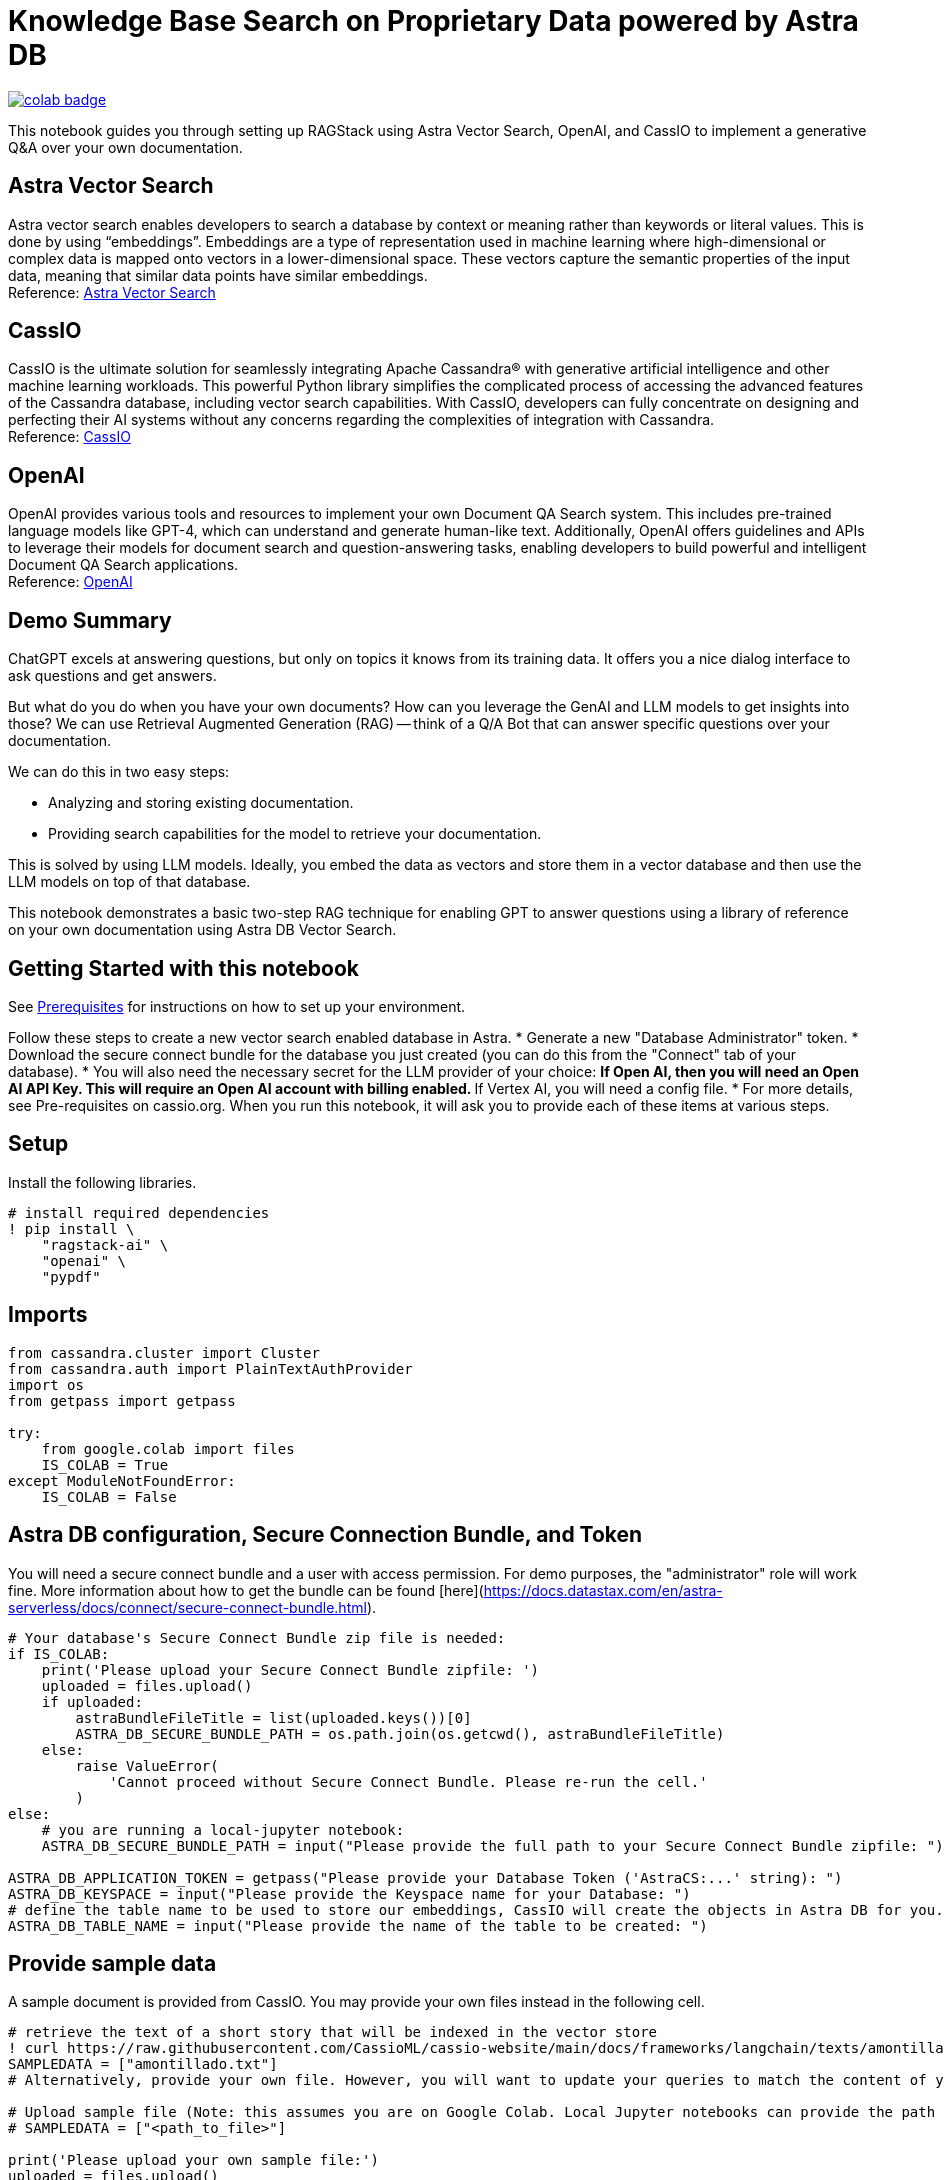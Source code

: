 = Knowledge Base Search on Proprietary Data powered by Astra DB

image::https://colab.research.google.com/assets/colab-badge.svg[align="left",link="https://colab.research.google.com/github/datastax/ragstack-ai-examples/blob/main/QA_with_cassio.ipynb"]

This notebook guides you through setting up RAGStack using Astra Vector Search, OpenAI, and CassIO to implement a generative Q&A over your own documentation.

== Astra Vector Search
Astra vector search enables developers to search a database by context or meaning rather than keywords or literal values. This is done by using “embeddings”. Embeddings are a type of representation used in machine learning where high-dimensional or complex data is mapped onto vectors in a lower-dimensional space. These vectors capture the semantic properties of the input data, meaning that similar data points have similar embeddings. +
Reference: https://docs.datastax.com/en/astra-serverless/docs/vector-search/overview.html[Astra Vector Search]

== CassIO
CassIO is the ultimate solution for seamlessly integrating Apache Cassandra® with generative artificial intelligence and other machine learning workloads. This powerful Python library simplifies the complicated process of accessing the advanced features of the Cassandra database, including vector search capabilities. With CassIO, developers can fully concentrate on designing and perfecting their AI systems without any concerns regarding the complexities of integration with Cassandra. +
Reference: https://cassio.org/[CassIO]

== OpenAI
OpenAI provides various tools and resources to implement your own Document QA Search system. This includes pre-trained language models like GPT-4, which can understand and generate human-like text. Additionally, OpenAI offers guidelines and APIs to leverage their models for document search and question-answering tasks, enabling developers to build powerful and intelligent Document QA Search applications. +
Reference: https://platform.openai.com[OpenAI]

== Demo Summary
ChatGPT excels at answering questions, but only on topics it knows from its training data. It offers you a nice dialog interface to ask questions and get answers.

But what do you do when you have your own documents? How can you leverage the GenAI and LLM models to get insights into those? We can use Retrieval Augmented Generation (RAG) -- think of a Q/A Bot that can answer specific questions over your documentation.

We can do this in two easy steps:

* Analyzing and storing existing documentation.
* Providing search capabilities for the model to retrieve your documentation.

This is solved by using LLM models. Ideally, you embed the data as vectors and store them in a vector database and then use the LLM models on top of that database.

This notebook demonstrates a basic two-step RAG technique for enabling GPT to answer questions using a library of reference on your own documentation using Astra DB Vector Search.

== Getting Started with this notebook

See xref:ROOT:prerequisites.adoc[Prerequisites] for instructions on how to set up your environment.

Follow these steps to create a new vector search enabled database in Astra.
* Generate a new "Database Administrator" token.
* Download the secure connect bundle for the database you just created (you can do this from the "Connect" tab of your database).
* You will also need the necessary secret for the LLM provider of your choice:
** If Open AI, then you will need an Open AI API Key. This will require an Open AI account with billing enabled.
** If Vertex AI, you will need a config file.
* For more details, see Pre-requisites on cassio.org.
When you run this notebook, it will ask you to provide each of these items at various steps.

== Setup
Install the following libraries.

[source,python]
----
# install required dependencies
! pip install \
    "ragstack-ai" \
    "openai" \
    "pypdf"
----

== Imports
[source,python]
----
from cassandra.cluster import Cluster
from cassandra.auth import PlainTextAuthProvider
import os
from getpass import getpass

try:
    from google.colab import files
    IS_COLAB = True
except ModuleNotFoundError:
    IS_COLAB = False
----

== Astra DB configuration, Secure Connection Bundle, and Token
You will need a secure connect bundle and a user with access permission. For demo purposes, the "administrator" role will work fine. More information about how to get the bundle can be found [here](https://docs.datastax.com/en/astra-serverless/docs/connect/secure-connect-bundle.html).

[source,python]
----
# Your database's Secure Connect Bundle zip file is needed:
if IS_COLAB:
    print('Please upload your Secure Connect Bundle zipfile: ')
    uploaded = files.upload()
    if uploaded:
        astraBundleFileTitle = list(uploaded.keys())[0]
        ASTRA_DB_SECURE_BUNDLE_PATH = os.path.join(os.getcwd(), astraBundleFileTitle)
    else:
        raise ValueError(
            'Cannot proceed without Secure Connect Bundle. Please re-run the cell.'
        )
else:
    # you are running a local-jupyter notebook:
    ASTRA_DB_SECURE_BUNDLE_PATH = input("Please provide the full path to your Secure Connect Bundle zipfile: ")

ASTRA_DB_APPLICATION_TOKEN = getpass("Please provide your Database Token ('AstraCS:...' string): ")
ASTRA_DB_KEYSPACE = input("Please provide the Keyspace name for your Database: ")
# define the table name to be used to store our embeddings, CassIO will create the objects in Astra DB for you.
ASTRA_DB_TABLE_NAME = input("Please provide the name of the table to be created: ")
----

== Provide sample data
A sample document is provided from CassIO. You may provide your own files instead in the following cell.

[source,python]
----
# retrieve the text of a short story that will be indexed in the vector store
! curl https://raw.githubusercontent.com/CassioML/cassio-website/main/docs/frameworks/langchain/texts/amontillado.txt --output amontillado.txt
SAMPLEDATA = ["amontillado.txt"]
# Alternatively, provide your own file. However, you will want to update your queries to match the content of your file. 

# Upload sample file (Note: this assumes you are on Google Colab. Local Jupyter notebooks can provide the path to their files directly by uncommenting and running just the next line).
# SAMPLEDATA = ["<path_to_file>"]

print('Please upload your own sample file:')
uploaded = files.upload()
if uploaded:
    SAMPLEDATA = uploaded
else:
    raise ValueError(
        'Cannot proceed without Sample Data. Please re-run the cell.'
    )

print(f'Please make sure to change your queries to match the contents of your file!')
----

== Connect to Astra DB
[source,python]
----
# Don't mind the "Closing connection" error after "downgrading protocol..." messages,
# it is really just a warning: the connection will work smoothly.
cluster = Cluster(
    cloud={
        "secure_connect_bundle": ASTRA_DB_SECURE_BUNDLE_PATH,
    },
    auth_provider=PlainTextAuthProvider(
        "token",
        ASTRA_DB_APPLICATION_TOKEN,
    ),
)

session = cluster.connect()
keyspace = ASTRA_DB_KEYSPACE
----

== Read Files, Create Embeddings, Store in Vector DB
CassIO seamlessly integrates with RAGStack and LangChain, offering Cassandra-specific tools for many tasks. In our example, we will use vector stores, indexers, embeddings, and queries.

We will use OpenAI for our LLM services. (See https://cassio.org[here] for more details).

[source,python]
----
# We will use OpenAI embeddings, so please provide your OpenAI API Key
OPENAI_API_KEY = getpass("Please enter your OpenAI API Key: ")
os.environ['OPENAI_API_KEY'] = OPENAI_API_KEY
# Import the needed libraries and declare the LLM model
from langchain.embeddings import OpenAIEmbeddings
from langchain.vectorstores import Cassandra
from langchain.document_loaders import TextLoader
from langchain.document_loaders import PyPDFLoader

# Loop through each file and load it into our vector store
documents = []
for filename in SAMPLEDATA:
  path = os.path.join(os.getcwd(), filename)

  # Supported file types are pdf and txt
  if filename.endswith(".pdf"):
    loader = PyPDFLoader(path)
    new_docs = loader.load_and split()
    print(f"Processed pdf file: {filename}")
  elif filename.endswith(".txt"):
    loader = TextLoader(path)
    new_docs = loader.load_and_split()
    print(f"Processed txt file: {filename}")
  else:
    print(f"Unsupported file type: {filename}")

  if len(new_docs) > 0:
    documents.extend(new_docs)

cassVStore = Cassandra.from_documents(
  documents=documents,
  embedding=OpenAIEmbeddings(),
  session=session,
  keyspace=ASTRA_DB_KEYSPACE,
  table_name=ASTRA_DB_TABLE_NAME,
)

# empty the list of file names -- we don't want to accidentally load the same files again
SAMPLEDATA = []

print(f"\nProcessing done.")
----

== Now Query the Data and execute some "searches" against it
First, we will start with a similarity search using the Vectorstore's implementation.

[source,python]
----
# construct your query
prompt = "Who is Luchesi?"

# find matching documentation using similarity search
matched_docs = cassVStore.similarity_search(query=prompt, k=1)

# print out the relevant context that an LLM will use to produce an answer
for i, d in enumerate(matched_docs):
    print(f"\n## Document {i}\n")
    print(d.page_content)
----

== Finally do a Q/A Search
To be able to implement Q/A over documents we need to perform the following steps:

* Create an Index on top of our vector store.
* Create a Retriever from that Index.
* Ask questions (prompts)!

A retriever is an interface that returns documents given an unstructured query. It is more general than a vector store. A retriever does not need to be able to store documents, only to return (or retrieve) them. Vector stores can be used as the backbone of a retriever.

[source,python]
----
# Q/A LLM Search
from langchain.chat_models import ChatOpenAI
from langchain.indexes.vectorstore import VectorStoreIndexWrapper

index = VectorStoreIndexWrapper(vectorstore=cassVStore)

# Query the index for relevant vectors to our prompt
prompt = "Who is Luchesi?"
index.query(question=prompt)
----

[source,python]
----
# Alternatively, you can use a retrieval chain with a custom prompt
from langchain.chains import RetrievalQA
from langchain.llms import OpenAI
from langchain.prompts import ChatPromptTemplate

prompt= """
You are Marv, a sarcastic but factual chatbot. End every response with a joke related to the question.
Context: {context}
Question: {question}
Your answer:
"""
prompt = ChatPromptTemplate.from_template(prompt)

qa = RetrievalQA.from_chain_type(llm=OpenAI(), retriever=cassVStore.as_retriever(), chain_type_kwargs={"prompt": prompt})

result = qa.run("{question: Who is Luchesi?")
result
----
